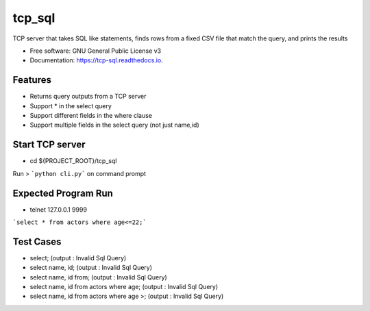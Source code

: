 =======
tcp_sql
=======


.. image:: https://img.shields.io/pypi/v/tcp_sql.svg
        :target: https://pypi.python.org/pypi/tcp_sql

.. image:: https://img.shields.io/travis/guptaakashgupta/tcp_sql.svg
        :target: https://travis-ci.org/guptaakashgupta/tcp_sql

.. image:: https://readthedocs.org/projects/tcp-sql/badge/?version=latest
        :target: https://tcp-sql.readthedocs.io/en/latest/?badge=latest
        :alt: Documentation Status




TCP server that takes SQL like statements, finds rows from a fixed CSV file that match the query, and prints the results


* Free software: GNU General Public License v3
* Documentation: https://tcp-sql.readthedocs.io.


Features
--------

* Returns query outputs from a TCP server
* Support * in the select query
* Support different fields in the where clause
* Support multiple fields in the select query (not just name,id)

Start TCP server
--------

* cd ${PROJECT_ROOT}/tcp_sql
Run > ```python cli.py``` on command prompt

Expected Program Run
--------

* telnet 127.0.0.1 9999
```select * from actors where age<=22;```

Test Cases
---------
* select; (output : Invalid Sql Query)
* select name, id; (output : Invalid Sql Query)
* select name, id from;  (output : Invalid Sql Query)
* select name, id from actors where age;  (output : Invalid Sql Query)
* select name, id from actors where age >;  (output : Invalid Sql Query)